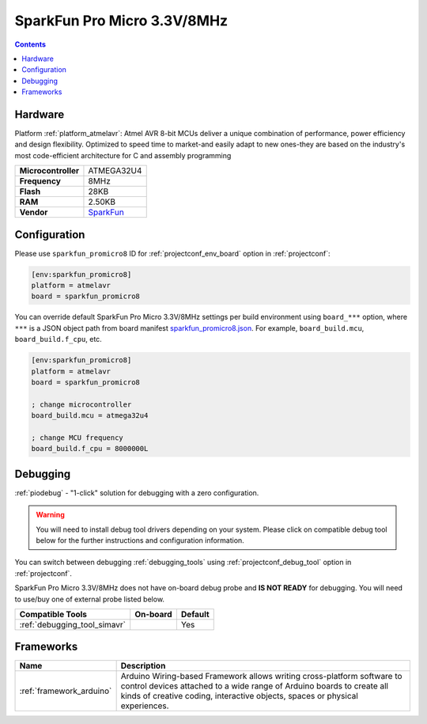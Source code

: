 ..  Copyright (c) 2014-present PlatformIO <contact@platformio.org>
    Licensed under the Apache License, Version 2.0 (the "License");
    you may not use this file except in compliance with the License.
    You may obtain a copy of the License at
       http://www.apache.org/licenses/LICENSE-2.0
    Unless required by applicable law or agreed to in writing, software
    distributed under the License is distributed on an "AS IS" BASIS,
    WITHOUT WARRANTIES OR CONDITIONS OF ANY KIND, either express or implied.
    See the License for the specific language governing permissions and
    limitations under the License.

.. _board_atmelavr_sparkfun_promicro8:

SparkFun Pro Micro 3.3V/8MHz
============================

.. contents::

Hardware
--------

Platform :ref:`platform_atmelavr`: Atmel AVR 8-bit MCUs deliver a unique combination of performance, power efficiency and design flexibility. Optimized to speed time to market-and easily adapt to new ones-they are based on the industry's most code-efficient architecture for C and assembly programming

.. list-table::

  * - **Microcontroller**
    - ATMEGA32U4
  * - **Frequency**
    - 8MHz
  * - **Flash**
    - 28KB
  * - **RAM**
    - 2.50KB
  * - **Vendor**
    - `SparkFun <https://www.sparkfun.com/products/12587?utm_source=platformio.org&utm_medium=docs>`__


Configuration
-------------

Please use ``sparkfun_promicro8`` ID for :ref:`projectconf_env_board` option in :ref:`projectconf`:

.. code-block:: ini

  [env:sparkfun_promicro8]
  platform = atmelavr
  board = sparkfun_promicro8

You can override default SparkFun Pro Micro 3.3V/8MHz settings per build environment using
``board_***`` option, where ``***`` is a JSON object path from
board manifest `sparkfun_promicro8.json <https://github.com/platformio/platform-atmelavr/blob/master/boards/sparkfun_promicro8.json>`_. For example,
``board_build.mcu``, ``board_build.f_cpu``, etc.

.. code-block:: ini

  [env:sparkfun_promicro8]
  platform = atmelavr
  board = sparkfun_promicro8

  ; change microcontroller
  board_build.mcu = atmega32u4

  ; change MCU frequency
  board_build.f_cpu = 8000000L

Debugging
---------

:ref:`piodebug` - "1-click" solution for debugging with a zero configuration.

.. warning::
    You will need to install debug tool drivers depending on your system.
    Please click on compatible debug tool below for the further
    instructions and configuration information.

You can switch between debugging :ref:`debugging_tools` using
:ref:`projectconf_debug_tool` option in :ref:`projectconf`.

SparkFun Pro Micro 3.3V/8MHz does not have on-board debug probe and **IS NOT READY** for debugging. You will need to use/buy one of external probe listed below.

.. list-table::
  :header-rows:  1

  * - Compatible Tools
    - On-board
    - Default
  * - :ref:`debugging_tool_simavr`
    - 
    - Yes

Frameworks
----------
.. list-table::
    :header-rows:  1

    * - Name
      - Description

    * - :ref:`framework_arduino`
      - Arduino Wiring-based Framework allows writing cross-platform software to control devices attached to a wide range of Arduino boards to create all kinds of creative coding, interactive objects, spaces or physical experiences.